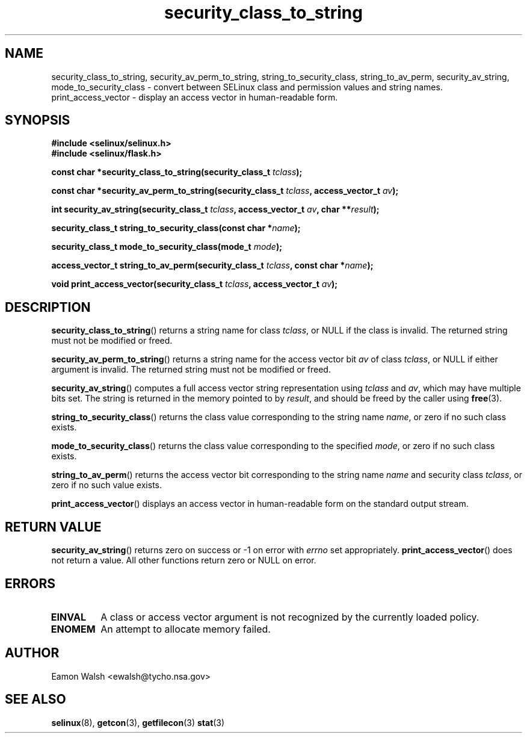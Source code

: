 .\" Hey Emacs! This file is -*- nroff -*- source.
.\"
.\" Author: Eamon Walsh (ewalsh@tycho.nsa.gov) 2007
.TH "security_class_to_string" "3" "30 Mar 2007" "" "SELinux API documentation"
.SH "NAME"
security_class_to_string, security_av_perm_to_string, string_to_security_class, string_to_av_perm, security_av_string, mode_to_security_class \- convert
between SELinux class and permission values and string names.
.
print_access_vector \- display an access vector in human-readable form. 
.
.SH "SYNOPSIS"
.B #include <selinux/selinux.h>
.br
.B #include <selinux/flask.h>
.sp
.BI "const char *security_class_to_string(security_class_t " tclass ");"
.sp
.BI "const char *security_av_perm_to_string(security_class_t " tclass ", access_vector_t " av ");"
.sp
.BI "int security_av_string(security_class_t " tclass ", access_vector_t " av ", char **" result ");"
.sp
.BI "security_class_t string_to_security_class(const char *" name ");"
.sp
.BI "security_class_t mode_to_security_class(mode_t " mode ");"
.sp
.BI "access_vector_t string_to_av_perm(security_class_t " tclass ", const char *" name ");"
.sp
.BI "void print_access_vector(security_class_t " tclass ", access_vector_t " av ");"
.
.SH "DESCRIPTION"
.BR security_class_to_string ()
returns a string name for class
.IR tclass ,
or NULL if the class is invalid.  The returned string must not be modified or freed.

.BR security_av_perm_to_string ()
returns a string name for the access vector bit
.I av
of class
.IR tclass ,
or NULL if either argument is invalid.  The returned string must not be modified or freed.

.BR security_av_string ()
computes a full access vector string representation using
.I tclass
and
.IR av ,
which may have multiple bits set.  The string is returned in the memory pointed to by
.IR result ,
and should be freed by the caller using
.BR free (3).

.BR string_to_security_class ()
returns the class value corresponding to the string name
.IR name ,
or zero if no such class exists.

.BR mode_to_security_class ()
returns the class value corresponding to the specified 
.IR mode ,
or zero if no such class exists.

.BR string_to_av_perm ()
returns the access vector bit corresponding to the string name
.I name
and security class
.IR tclass ,
or zero if no such value exists.

.BR print_access_vector ()
displays an access vector in human-readable form on the standard output
stream.
.
.SH "RETURN VALUE"
.BR security_av_string ()
returns zero on success or \-1 on error with
.I errno
set appropriately.
.BR print_access_vector ()
does not return a value. All other functions return zero or NULL on error.
.
.SH "ERRORS"
.TP
.B EINVAL
A class or access vector argument is not recognized by the currently loaded policy.

.TP
.B ENOMEM
An attempt to allocate memory failed.
.
.SH "AUTHOR"
Eamon Walsh <ewalsh@tycho.nsa.gov>
.
.SH "SEE ALSO"
.BR selinux (8),
.BR getcon (3),
.BR getfilecon (3)
.BR stat (3)

